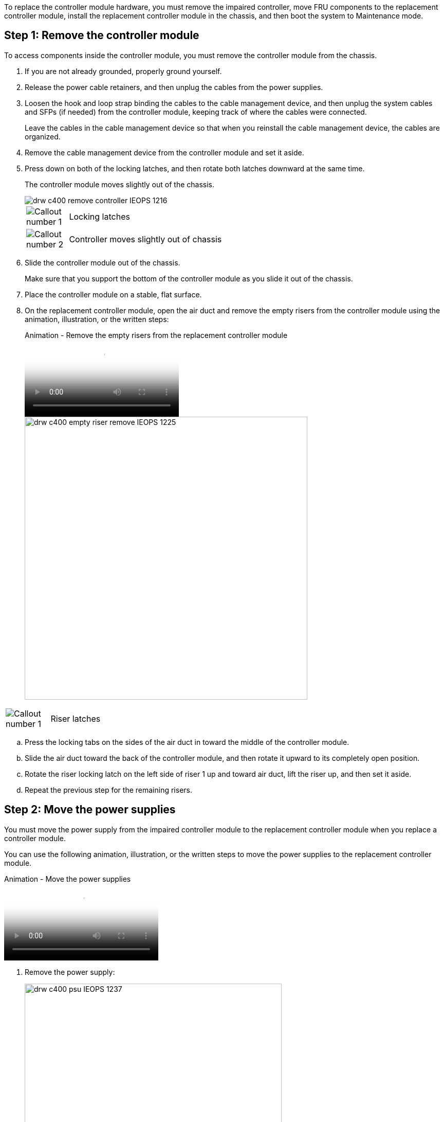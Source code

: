 To replace the controller module hardware, you must remove the impaired controller, move FRU components to the replacement controller module, install the replacement controller module in the chassis, and then boot the system to Maintenance mode.

== Step 1: Remove the controller module

To access components inside the controller module, you must remove the controller module from the chassis.

. If you are not already grounded, properly ground yourself.
. Release the power cable retainers, and then unplug the cables from the power supplies.
. Loosen the hook and loop strap binding the cables to the cable management device, and then unplug the system cables and SFPs (if needed) from the controller module, keeping track of where the cables were connected.
+
Leave the cables in the cable management device so that when you reinstall the cable management device, the cables are organized.

. Remove the cable management device from the controller module and set it aside.
. Press down on both of the locking latches, and then rotate both latches downward at the same time.
+
The controller module moves slightly out of the chassis.
+
image::../media/drw_c400_remove_controller_IEOPS-1216.svg[]
+
[cols="10,90"]
|===
a|
image:../media/legend_icon_01.png[Callout number 1] a|
Locking latches  
a|
image:../media/legend_icon_02.png[Callout number 2]
a|
Controller moves slightly out of chassis
|===

. Slide the controller module out of the chassis.
+
Make sure that you support the bottom of the controller module as you slide it out of the chassis.

. Place the controller module on a stable, flat surface.
. On the replacement controller module, open the air duct and remove the empty risers from the controller module using the animation, illustration, or the written steps:
+
video::018a1c3c-0a26-4f48-bd60-b0300184c147[panopto, title="Animation - Remove the empty risers from the replacement controller module"]
+
image::../media/drw_c400_empty_riser_remove_IEOPS-1225.svg[width=550px]

[cols="10,90"]
|===
a|
image:../media/legend_icon_01.png[Callout number 1] a|
Riser latches
|===

 .. Press the locking tabs on the sides of the air duct in toward the middle of the controller module.
 .. Slide the air duct toward the back of the controller module, and then rotate it upward to its completely open position.
 .. Rotate the riser locking latch on the left side of riser 1 up and toward air duct, lift the riser up, and then set it aside.
 .. Repeat the previous step for the remaining risers.

== Step 2: Move the power supplies

You must move the power supply from the impaired controller module to the replacement controller module when you replace a controller module.

You can use the following animation, illustration, or the written steps to move the power supplies to the replacement controller module.

video::6cac8f5f-dc11-4b1d-9b18-b03001858fda[panopto, title="Animation - Move the power supplies"]

. Remove the power supply:
+
image::../media/drw_c400_psu_IEOPS-1237.svg[width=500px]

[cols="10,90"]
|===
a|
image:../media/legend_icon_01.png[Callout number 1] 
a|
PSU locking tab
a|
image:../media/legend_icon_02.png[Callout number 2]
a|
Power cable retainer
|===

 .. Rotate the cam handle so that it can be used to pull the power supply out of the chassis.
 .. Press the blue locking tab to release the power supply from the chassis.
 .. Using both hands, pull the power supply out of the chassis, and then set it aside.
. Move the power supply to the new controller module, and then install it.
. Using both hands, support and align the edges of the power supply with the opening in the controller module, and then gently push the power supply into the controller module until the locking tab clicks into place.
+
The power supplies will only properly engage with the internal connector and lock in place one way.
+
NOTE: To avoid damaging the internal connector, do not use excessive force when sliding the power supply into the system.

. Repeat the preceding steps for any remaining power supplies.

== Step 3: Move the NVDIMM battery

To move the NVDIMM battery from the impaired controller module to the replacement controller module, you must perform a specific sequence of steps.

You can use the following animation, illustration, or the written steps to move the NVDIMM battery from the impaired controller module to the replacement controller module.

video::d38ef37e-aa0e-46ff-9283-b03001864e0c[panopto, title="Animation - Move the NVDIMM battery"]

image::../media/drw_c400_nvdimm_batt_IEOPS-1227.svg[width=550px]

[cols="10,90"]
|===
a|
image:../media/legend_icon_01.png[Callout number 1] 
a|
NVDIMM battery plug
a|
image:../media/legend_icon_02.png[Callout number 2]
a|
NVDIMM battery locking tab
a|
image:../media/legend_icon_03.png[Callout number 3]
a|
NVDIMM battery
|===

. Open the air duct:
 .. Press the locking tabs on the sides of the air duct in toward the middle of the controller module.
 .. Slide the air duct toward the back of the controller module, and then rotate it upward to its completely open position.
. Locate the NVDIMM battery in the controller module.
. Locate the battery plug and squeeze the clip on the face of the battery plug to release the plug from the socket, and then unplug the battery cable from the socket.
. Grasp the battery and press the blue locking tab marked PUSH, and then lift the battery out of the holder and controller module.
. Move the battery to the replacement controller module.
. Align the battery module with the opening for the battery, and then gently push the battery into slot until it locks into place.
+
NOTE: Do not plug the battery cable back into the motherboard until instructed to do so.

== Step 4: Move the boot media

You must locate the boot media, and then follow the directions to remove it from the impaired controller module and insert it into the replacement controller module.

You can use the following animation, illustration, or the written steps to move the boot media from the impaired controller module to the replacement controller module.

video::01d3d868-4c8a-4385-b264-b0300186fc58[panopto, title="Animation - Move the boot media"]

image::../media/drw_c400_replace_boot_media_IEOPS-1217.svg[width=550px]

[cols="10,90"]
|===
a|
image:../media/legend_icon_01.png[Callout number 1] 
a|
Boot media locking tab
a|
image:../media/legend_icon_02.png[Callout number 2]
a|
Boot media
|===

. Locate and remove the boot media from the controller module:
 .. Press the blue button at the end of the boot media until the lip on the boot media clears the blue button.
 .. Rotate the boot media up and gently pull the boot media out of the socket.
. Move the boot media to the new controller module, align the edges of the boot media with the socket housing, and then gently push it into the socket.
. Check the boot media to make sure that it is seated squarely and completely in the socket.
+
If necessary, remove the boot media and reseat it into the socket.

. Lock the boot media in place:
 .. Rotate the boot media down toward the motherboard.
 .. Press the blue locking button so that it is in the open position.
 .. Placing your fingers at the end of the boot media by the blue button, firmly push down on the boot media end to engage the blue locking button.

== Step 5: Move the PCIe risers and mezzanine card

As part of the controller replacement process, you must move the PCIe risers and mezzanine card from the impaired controller module to the replacement controller module.

You can use the following animations, illustrations, or the written steps to move the PCIe risers and mezzanine card from the impaired controller module to the replacement controller module.

Moving PCIe riser 1 and 2 (left and middle risers):

video::a38898c3-61a2-47bd-9011-b0300183540d[panopto, title="Animation - Move PCI risers 1 and 2"]

Moving the mezzanine card and riser 3 (right riser):

video::54c98658-29a3-423b-ae01-b030018091f5[panopto, title="Animation - Move the mezzanine card and riser 3"]

image::../media/drw_c400_replace_PCIe_cards_IEOPS-1235.svg[width=550px]

[cols="10,90"]
|===
a|
image:../media/legend_icon_01.png[Callout number 1] 
a|
Riser locking latch
a|
image:../media/legend_icon_02.png[Callout number 2]
a|
PCI card locking latch
a|
image:../media/legend_icon_03.png[Callout number 3]
a|
PCI locking plate
a|
image:../media/legend_icon_04.png[Callout number 4]
a|
PCI card
|===

. Move PCIe risers one and two from the impaired controller module to the replacement controller module:
 .. Remove any SFP or QSFP modules that might be in the PCIe cards.
 .. Rotate the riser locking latch on the left side of the riser up and toward air duct.
+
The riser raises up slightly from the controller module.

 .. Lift the riser up, and then move it to the replacement controller module.
 .. Align the riser with the pins to the side of the riser socket, lower the riser down on the pins, push the riser squarely into the socket on the motherboard, and then rotate the latch down flush with the sheet metal on the riser.
 .. Repeat this step for riser number 2.
. Remove riser number 3, remove the mezzanine card, and install both into the replacement controller module:
 .. Remove any SFP or QSFP modules that might be in the PCIe cards.
 .. Rotate the riser locking latch on the left side of the riser up and toward air duct.
+
The riser raises up slightly from the controller module.

 .. Lift the riser up, and then set it aside on a stable, flat surface.
 .. Loosen the thumbscrews on the mezzanine card, and gently lift the card directly out of the socket, and then move it to the replacement controller module.
 .. Install the mezzanine in the replacement controller and secure it with the thumbscrews.
 .. Install the third riser in the replacement controller module.

== Step 6: Move the DIMMs

You need to locate the DIMMs, and then move them from the impaired controller module to the replacement controller module.

You must have the new controller module ready so that you can move the DIMMs directly from the impaired controller module to the corresponding slots in the replacement controller module.

You can use the following animation, illustration, or the written steps to move the DIMMs from the impaired controller module to the replacement controller module.

video::c5c77fd1-b566-467f-a1cd-b0300187de35[panopto, title="Animation - Move the DIMMs"]

image::../media/drw_A400_Replace-NVDIMM-DIMM_IEOPS-1009.svg[width=500px]

[cols="10,90"]
|===
a|
image:../media/legend_icon_01.png[Callout number 1] 
a|
DIMM locking tabs
a|
image:../media/legend_icon_02.png[Callout number 2]
a|
DIMM
a|
image:../media/legend_icon_03.png[Callout number 3]
a|
DIMM socket
|===

. Locate the DIMMs on your controller module.
. Note the orientation of the DIMM in the socket so that you can insert the DIMM in the replacement controller module in the proper orientation.
. Verify that the NVDIMM battery is not plugged into the new controller module.
. Move the DIMMs from the impaired controller module to the replacement controller module:
+
NOTE: Make sure that you install the each DIMM into the same slot it occupied in the impaired controller module.

 .. Eject the DIMM from its slot by slowly pushing apart the DIMM ejector tabs on either side of the DIMM, and then slide the DIMM out of the slot.
+
NOTE: Carefully hold the DIMM by the edges to avoid pressure on the components on the DIMM circuit board.

 .. Locate the corresponding DIMM slot on the replacement controller module.
 .. Make sure that the DIMM ejector tabs on the DIMM socket are in the open position, and then insert the DIMM squarely into the socket.
+
The DIMMs fit tightly in the socket, but should go in easily. If not, realign the DIMM with the socket and reinsert it.

 .. Visually inspect the DIMM to verify that it is evenly aligned and fully inserted into the socket.
 .. Repeat these substeps for the remaining DIMMs.

. Plug the NVDIMM battery into the motherboard.
+
Make sure that the plug locks down onto the controller module.

== Step 7: Install the controller module

After all of the components have been moved from the impaired controller module to the replacement controller module, you must install the replacement controller module into the chassis, and then boot it to Maintenance mode.

. If you have not already done so, close the air duct.
. Align the end of the controller module with the opening in the chassis, and then gently push the controller module halfway into the system.
+
NOTE: Do not completely insert the controller module in the chassis until instructed to do so.
+
image::../media/drw_c400_install_controller_IEOPS-1226.svg[width=500px]
+
[cols="10,90"]
|===
a|
image:../media/legend_icon_01.png[Callout number 1] a|
Slide controller into the chassis 
a|
image:../media/legend_icon_02.png[Callout number 2]
a|
Locking latches
|===

. Cable the management and console ports only, so that you can access the system to perform the tasks in the following sections.
+
NOTE: You will connect the rest of the cables to the controller module later in this procedure.

. Complete the installation of the controller module:
 .. Plug the power cord into the power supply, reinstall the power cable locking collar, and then connect the power supply to the power source.
 .. Using the locking latches, firmly push the controller module into the chassis until the locking latches begin to rise.
+
NOTE: Do not use excessive force when sliding the controller module into the chassis to avoid damaging the connectors.

 .. Fully seat the controller module in the chassis by rotating the locking latches upward, tilting them so that they clear the locking pins, gently push the controller all the way in, and then lower the locking latches into the locked position.
+
The controller module begins to boot as soon as it is fully seated in the chassis. Be prepared to interrupt the boot process.

 .. If you have not already done so, reinstall the cable management device.
 .. Interrupt the normal boot process and boot to LOADER by pressing `Ctrl-C`.
+
NOTE: If your system stops at the boot menu, select the option to boot to LOADER.

 .. At the LOADER prompt, enter `bye` to reinitialize the PCIe cards and other components.
 .. Interrupt the boot process and boot to the LOADER prompt by pressing `Ctrl-C`.
+
If your system stops at the boot menu, select the option to boot to LOADER.
